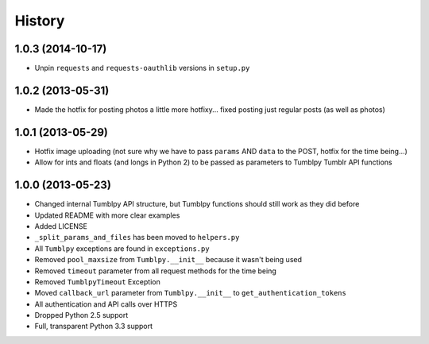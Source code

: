.. :changelog:

History
-------

1.0.3 (2014-10-17)
++++++++++++++++++

- Unpin ``requests`` and ``requests-oauthlib`` versions in ``setup.py``


1.0.2 (2013-05-31)
++++++++++++++++++

- Made the hotfix for posting photos a little more hotfixy... fixed posting just regular posts (as well as photos)

1.0.1 (2013-05-29)
++++++++++++++++++

- Hotfix image uploading (not sure why we have to pass ``params`` AND ``data`` to the POST, hotfix for the time being...)
- Allow for ints and floats (and longs in Python 2) to be passed as parameters to Tumblpy Tumblr API functions


1.0.0 (2013-05-23)
++++++++++++++++++

- Changed internal Tumblpy API structure, but Tumblpy functions should still work as they did before
- Updated README with more clear examples
- Added LICENSE
- ``_split_params_and_files`` has been moved to ``helpers.py``
- All ``Tumblpy`` exceptions are found in ``exceptions.py``
- Removed ``pool_maxsize`` from ``Tumblpy.__init__`` because it wasn't being used
- Removed ``timeout`` parameter from all request methods for the time being
- Removed ``TumblpyTimeout`` Exception
- Moved ``callback_url`` parameter from ``Tumblpy.__init__`` to ``get_authentication_tokens``
- All authentication and API calls over HTTPS
- Dropped Python 2.5 support
- Full, transparent Python 3.3 support
